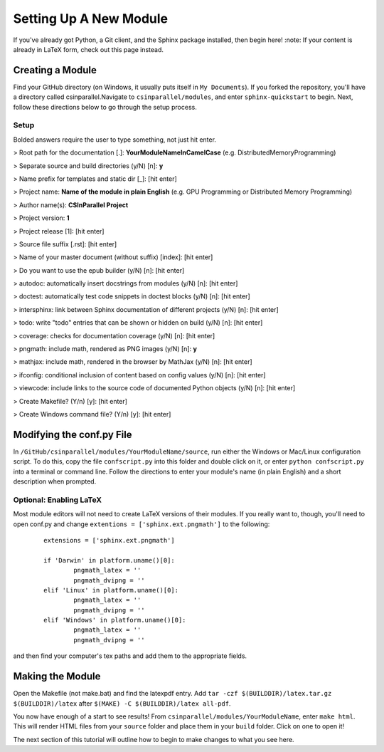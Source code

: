 ***********************
Setting Up A New Module
***********************

If you've already got Python, a Git client, and the Sphinx package installed, then begin here!
:note: If your content is already in LaTeX form, check out this page instead.

Creating a Module
#################

Find your GitHub directory (on Windows, it usually puts itself in ``My Documents``). If you forked the repository, you'll have a directory called csinparallel.Navigate to ``csinparallel/modules``, and enter ``sphinx-quickstart``
to begin. Next, follow these directions below to go through the setup process.

Setup
*****

Bolded answers require the user to type something, not just hit enter.

> Root path for the documentation [.]: **YourModuleNameInCamelCase** (e.g. DistributedMemoryProgramming)

> Separate source and build directories (y/N) [n]: **y**

> Name prefix for templates and static dir [_]: [hit enter]

> Project name: **Name of the module in plain English** (e.g. GPU Programming or Distributed Memory Programming)

> Author name(s): **CSInParallel Project**

> Project version: **1**

> Project release [1]: [hit enter]

> Source file suffix [.rst]: [hit enter]

> Name of your master document (without suffix) [index]: [hit enter]

> Do you want to use the epub builder (y/N) [n]: [hit enter]

> autodoc: automatically insert docstrings from modules (y/N) [n]: [hit enter]

> doctest: automatically test code snippets in doctest blocks (y/N) [n]: [hit enter]

> intersphinx: link between Sphinx documentation of different projects (y/N) [n]: [hit enter]

> todo: write "todo" entries that can be shown or hidden on build (y/N) [n]: [hit enter]

> coverage: checks for documentation coverage (y/N) [n]: [hit enter]

> pngmath: include math, rendered as PNG images (y/N) [n]: **y**

> mathjax: include math, rendered in the browser by MathJax (y/N) [n]: [hit enter]

> ifconfig: conditional inclusion of content based on config values (y/N) [n]: [hit enter]

> viewcode: include links to the source code of documented Python objects (y/N) [n]: [hit enter]

> Create Makefile? (Y/n) [y]: [hit enter]

> Create Windows command file? (Y/n) [y]: [hit enter]

Modifying the conf.py File
##########################

In ``/GitHub/csinparallel/modules/YourModuleName/source``, run either the Windows or Mac/Linux configuration script. To do this, copy the file ``confscript.py`` into this folder and double click on it, or enter ``python confscript.py`` into a terminal or command line.  Follow the directions to enter your module's name (in plain English) and a short description when prompted.

Optional: Enabling LaTeX
************************

Most module editors will not need to create LaTeX versions of their modules. If you really want to, though, you'll need to open conf.py and change ``extentions = ['sphinx.ext.pngmath']`` to the following: 

 ::

    extensions = ['sphinx.ext.pngmath']

    if 'Darwin' in platform.uname()[0]:
	    pngmath_latex = ''
	    pngmath_dvipng = ''
    elif 'Linux' in platform.uname()[0]:
	    pngmath_latex = ''
	    pngmath_dvipng = ''
    elif 'Windows' in platform.uname()[0]:
            pngmath_latex = ''
            pngmath_dvipng = ''  

and then find your computer's tex paths and add them to the appropriate fields.

Making the Module
#################

Open the Makefile (not make.bat) and find the latexpdf entry. Add ``tar -czf $(BUILDDIR)/latex.tar.gz $(BUILDDIR)/latex`` after ``$(MAKE) -C $(BUILDDIR)/latex all-pdf``.

You now have enough of a start to see results! From ``csinparallel/modules/YourModuleName``, enter ``make html``. This will render HTML files from your ``source`` folder and place them in your ``build`` folder. Click on one to open it! 

The next section of this tutorial will outline how to begin to make changes to what you see here.
